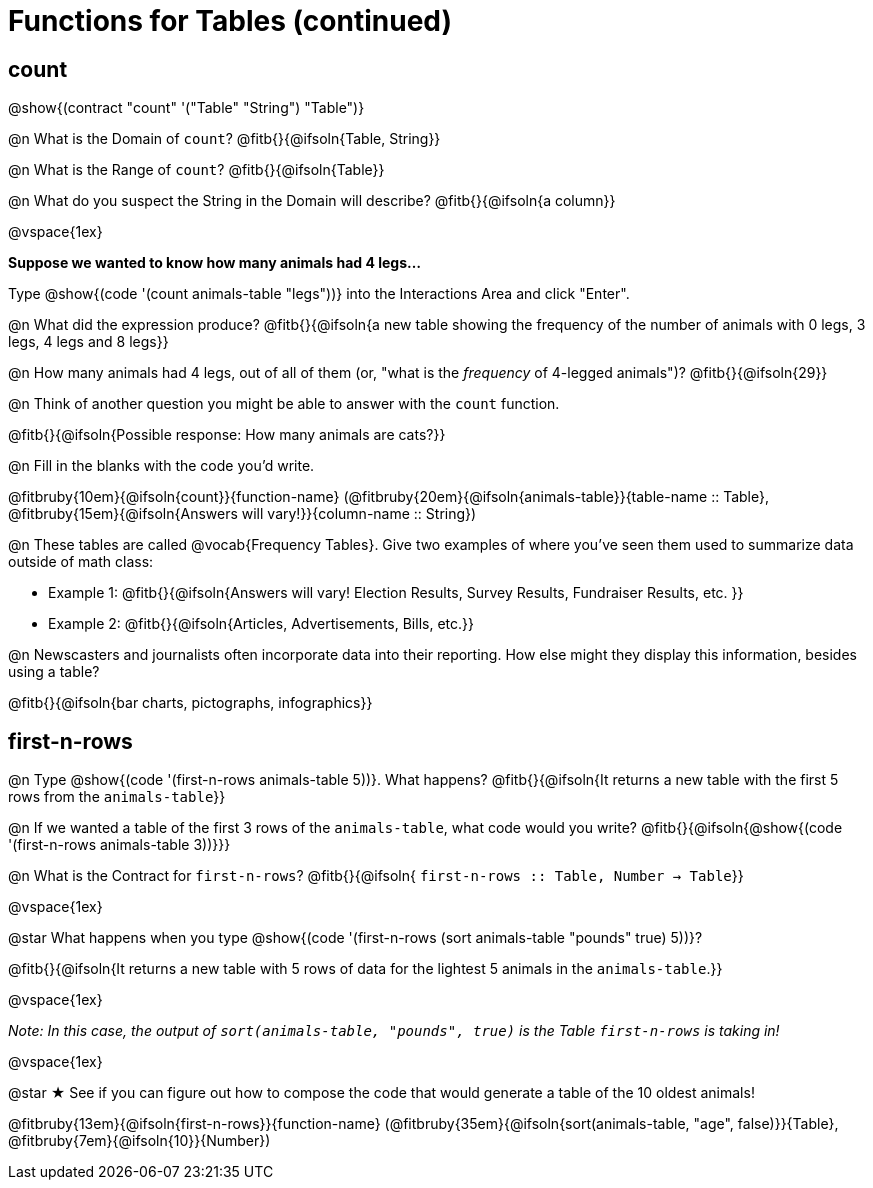 = Functions for Tables (continued)

== count

@show{(contract "count" '("Table" "String") "Table")}

@n What is the Domain of `count`? @fitb{}{@ifsoln{Table, String}}

@n What is the Range of `count`? @fitb{}{@ifsoln{Table}}

@n What do you suspect the String in the Domain will describe? @fitb{}{@ifsoln{a column}}

@vspace{1ex}

*Suppose we wanted to know how many animals had 4 legs...*

Type @show{(code '(count animals-table "legs"))} into the Interactions Area and click "Enter".

@n What did the expression produce? @fitb{}{@ifsoln{a new table showing the frequency of the number of animals with 0 legs, 3 legs, 4 legs and 8 legs}}

@n How many animals had 4 legs, out of all of them (or, "what is the _frequency_ of 4-legged animals")? @fitb{}{@ifsoln{29}}

@n Think of another question you might be able to answer with the `count` function.

@fitb{}{@ifsoln{Possible response: How many animals are cats?}}

@n Fill in the blanks with the code you'd write.

@fitbruby{10em}{@ifsoln{count}}{function-name} (@fitbruby{20em}{@ifsoln{animals-table}}{table-name {two-colons} Table}, @fitbruby{15em}{@ifsoln{Answers will vary!}}{column-name {two-colons} String})

@n These tables are called @vocab{Frequency Tables}. Give two examples of where you've seen them used to summarize data outside of math class:

- Example 1: @fitb{}{@ifsoln{Answers will vary! Election Results, Survey Results, Fundraiser Results, etc. }}

- Example 2: @fitb{}{@ifsoln{Articles, Advertisements, Bills, etc.}}

@n Newscasters and journalists often incorporate data into their reporting. How else might they display this information, besides using a table?

@fitb{}{@ifsoln{bar charts, pictographs, infographics}}

== first-n-rows

@n Type @show{(code '(first-n-rows animals-table 5))}. What happens? @fitb{}{@ifsoln{It returns a new table with the first 5 rows from the `animals-table`}}

@n If we wanted a table of the first 3 rows of the `animals-table`, what code would you write? @fitb{}{@ifsoln{@show{(code '(first-n-rows animals-table 3))}}}

@n What is the Contract for `first-n-rows`? @fitb{}{@ifsoln{ `first-n-rows {two-colons} Table,  Number -> Table`}}

@vspace{1ex}

@star What happens when you type @show{(code '(first-n-rows (sort animals-table "pounds" true) 5))}?

@fitb{}{@ifsoln{It returns a new table with 5 rows of data for the lightest 5 animals in the `animals-table`.}}

@vspace{1ex}

[.indentedpara]
_Note: In this case, the output of `sort(animals-table, "pounds", true)` is the Table `first-n-rows` is taking in!_

@vspace{1ex}

@star &#9733; See if you can figure out how to compose the code that would generate a table of the 10 oldest animals!

@fitbruby{13em}{@ifsoln{first-n-rows}}{function-name} (@fitbruby{35em}{@ifsoln{sort(animals-table, "age", false)}}{Table}, @fitbruby{7em}{@ifsoln{10}}{Number})


